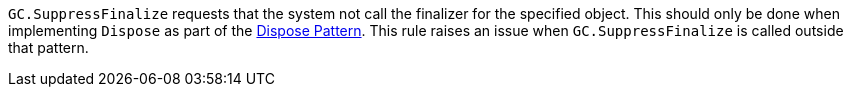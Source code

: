 `+GC.SuppressFinalize+` requests that the system not call the finalizer for the specified object. This should only be done when implementing `+Dispose+` as part of the https://docs.microsoft.com/en-us/dotnet/standard/garbage-collection/implementing-dispose[Dispose Pattern].
This rule raises an issue when `+GC.SuppressFinalize+` is called outside that pattern.


